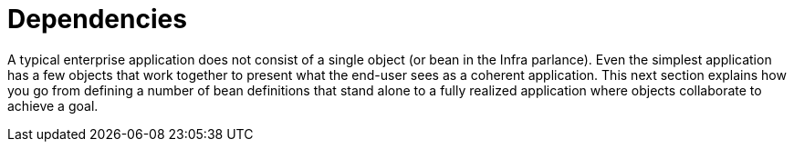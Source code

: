 [[beans-dependencies]]
= Dependencies
:page-section-summary-toc: 1

A typical enterprise application does not consist of a single object (or bean in the
Infra parlance). Even the simplest application has a few objects that work together to
present what the end-user sees as a coherent application. This next section explains how
you go from defining a number of bean definitions that stand alone to a fully realized
application where objects collaborate to achieve a goal.



